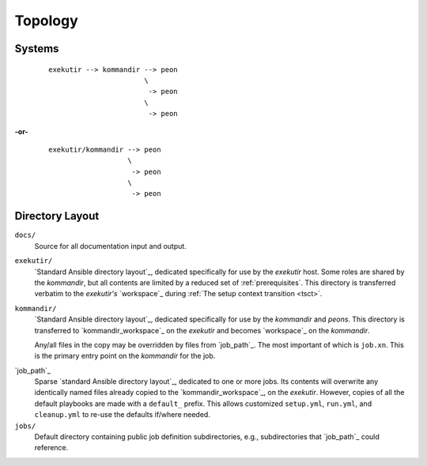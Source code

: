 Topology
==========

Systems
--------

    ::

        exekutir --> kommandir --> peon
                               \
                                -> peon
                               \
                                -> peon

**-or-**

    ::

        exekutir/kommandir --> peon
                           \
                            -> peon
                           \
                            -> peon

.. _directory_layout:

Directory Layout
------------------

``docs/``
    Source for all documentation input and output.

``exekutir/``
    `Standard Ansible directory layout`_, dedicated
    specifically for use by the *exekutir* host.  Some roles are shared by
    the *kommandir*, but all contents are limited by a reduced set of :ref:`prerequisites`.
    This directory is transferred verbatim to the *exekutir's* `workspace`_
    during :ref:`The setup context transition <tsct>`.

``kommandir/``
    `Standard Ansible directory layout`_, dedicated
    specifically for use by the *kommandir* and *peons*.  This
    directory is transferred to `kommandir_workspace`_ on the *exekutir*
    and becomes `workspace`_ on the *kommandir*.

    Any/all files in the copy may be overridden by files
    from `job_path`_.  The most important of which is ``job.xn``.
    This is the primary entry point on the *kommandir* for the job.

.. _job_path_dir:

`job_path`_
    Sparse `standard Ansible directory layout`_, dedicated
    to one or more jobs.  Its contents will overwrite any identically named files
    already copied to the `kommandir_workspace`_, on the *exekutir*.  However,
    copies of all the default playbooks are made with a ``default_`` prefix.
    This allows customized ``setup.yml``, ``run.yml``, and ``cleanup.yml`` to
    re-use the defaults if/where needed.

``jobs/``
    Default directory containing public job definition subdirectories,
    e.g., subdirectories that `job_path`_ could reference.
